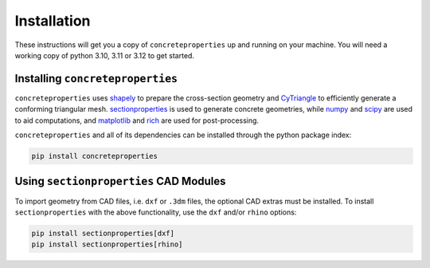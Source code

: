 .. _label-installation:

Installation
============

These instructions will get you a copy of ``concreteproperties`` up and running on your
machine. You will need a working copy of python 3.10, 3.11 or 3.12 to get started.

Installing ``concreteproperties``
---------------------------------

``concreteproperties`` uses `shapely <https://github.com/shapely/shapely>`_ to prepare
the cross-section geometry and `CyTriangle <https://github.com/m-clare/cytriangle>`_ to
efficiently generate a conforming triangular mesh.
`sectionproperties <https://github.com/robbievanleeuwen/section-properties>`_ is used to
generate concrete geometries, while `numpy <https://github.com/numpy/numpy>`_ and
`scipy <https://github.com/scipy/scipy>`_ are used to aid computations, and
`matplotlib <https://github.com/matplotlib/matplotlib>`_ and
`rich <https://github.com/Textualize/rich>`_ are used for post-processing.

``concreteproperties`` and all of its dependencies can be installed through the python
package index:

.. code-block:: shell

    pip install concreteproperties

Using ``sectionproperties`` CAD Modules
---------------------------------------

To import geometry from CAD files, i.e. ``dxf`` or ``.3dm`` files, the optional CAD
extras must be installed. To install ``sectionproperties`` with the above functionality,
use the ``dxf`` and/or ``rhino`` options:

.. code-block:: shell

    pip install sectionproperties[dxf]
    pip install sectionproperties[rhino]
